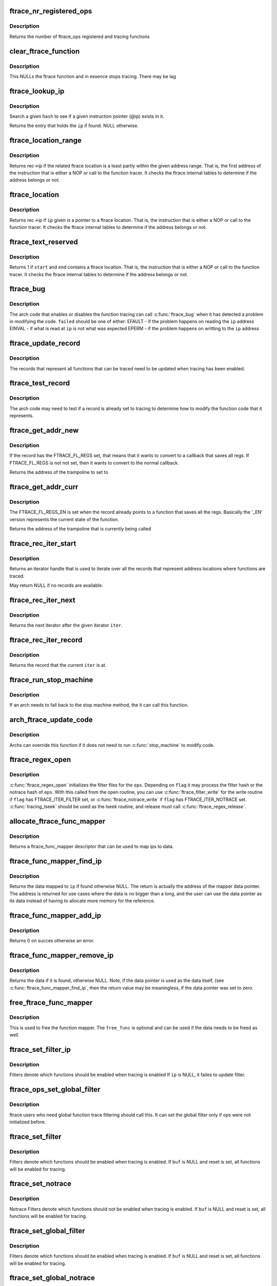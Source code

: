 .. -*- coding: utf-8; mode: rst -*-
.. src-file: kernel/trace/ftrace.c

.. _`ftrace_nr_registered_ops`:

ftrace_nr_registered_ops
========================

.. c:function:: int ftrace_nr_registered_ops( void)

    return number of ops registered

    :param  void:
        no arguments

.. _`ftrace_nr_registered_ops.description`:

Description
-----------

Returns the number of ftrace_ops registered and tracing functions

.. _`clear_ftrace_function`:

clear_ftrace_function
=====================

.. c:function:: void clear_ftrace_function( void)

    reset the ftrace function

    :param  void:
        no arguments

.. _`clear_ftrace_function.description`:

Description
-----------

This NULLs the ftrace function and in essence stops
tracing.  There may be lag

.. _`ftrace_lookup_ip`:

ftrace_lookup_ip
================

.. c:function:: struct ftrace_func_entry *ftrace_lookup_ip(struct ftrace_hash *hash, unsigned long ip)

    Test to see if an ip exists in an ftrace_hash

    :param struct ftrace_hash \*hash:
        The hash to look at

    :param unsigned long ip:
        The instruction pointer to test

.. _`ftrace_lookup_ip.description`:

Description
-----------

Search a given \ ``hash``\  to see if a given instruction pointer (@ip)
exists in it.

Returns the entry that holds the \ ``ip``\  if found. NULL otherwise.

.. _`ftrace_location_range`:

ftrace_location_range
=====================

.. c:function:: unsigned long ftrace_location_range(unsigned long start, unsigned long end)

    return the first address of a traced location if it touches the given ip range

    :param unsigned long start:
        start of range to search.

    :param unsigned long end:
        end of range to search (inclusive). \ ``end``\  points to the last byte
        to check.

.. _`ftrace_location_range.description`:

Description
-----------

Returns rec->ip if the related ftrace location is a least partly within
the given address range. That is, the first address of the instruction
that is either a NOP or call to the function tracer. It checks the ftrace
internal tables to determine if the address belongs or not.

.. _`ftrace_location`:

ftrace_location
===============

.. c:function:: unsigned long ftrace_location(unsigned long ip)

    return true if the ip giving is a traced location

    :param unsigned long ip:
        the instruction pointer to check

.. _`ftrace_location.description`:

Description
-----------

Returns rec->ip if \ ``ip``\  given is a pointer to a ftrace location.
That is, the instruction that is either a NOP or call to
the function tracer. It checks the ftrace internal tables to
determine if the address belongs or not.

.. _`ftrace_text_reserved`:

ftrace_text_reserved
====================

.. c:function:: int ftrace_text_reserved(const void *start, const void *end)

    return true if range contains an ftrace location

    :param const void \*start:
        start of range to search

    :param const void \*end:
        end of range to search (inclusive). \ ``end``\  points to the last byte to check.

.. _`ftrace_text_reserved.description`:

Description
-----------

Returns 1 if \ ``start``\  and \ ``end``\  contains a ftrace location.
That is, the instruction that is either a NOP or call to
the function tracer. It checks the ftrace internal tables to
determine if the address belongs or not.

.. _`ftrace_bug`:

ftrace_bug
==========

.. c:function:: void ftrace_bug(int failed, struct dyn_ftrace *rec)

    report and shutdown function tracer

    :param int failed:
        The failed type (EFAULT, EINVAL, EPERM)

    :param struct dyn_ftrace \*rec:
        The record that failed

.. _`ftrace_bug.description`:

Description
-----------

The arch code that enables or disables the function tracing
can call \ :c:func:`ftrace_bug`\  when it has detected a problem in
modifying the code. \ ``failed``\  should be one of either:
EFAULT - if the problem happens on reading the \ ``ip``\  address
EINVAL - if what is read at \ ``ip``\  is not what was expected
EPERM - if the problem happens on writting to the \ ``ip``\  address

.. _`ftrace_update_record`:

ftrace_update_record
====================

.. c:function:: int ftrace_update_record(struct dyn_ftrace *rec, int enable)

    :param struct dyn_ftrace \*rec:
        the record to update

    :param int enable:
        set to 1 if the record is tracing, zero to force disable

.. _`ftrace_update_record.description`:

Description
-----------

The records that represent all functions that can be traced need
to be updated when tracing has been enabled.

.. _`ftrace_test_record`:

ftrace_test_record
==================

.. c:function:: int ftrace_test_record(struct dyn_ftrace *rec, int enable)

    :param struct dyn_ftrace \*rec:
        the record to test

    :param int enable:
        set to 1 to check if enabled, 0 if it is disabled

.. _`ftrace_test_record.description`:

Description
-----------

The arch code may need to test if a record is already set to
tracing to determine how to modify the function code that it
represents.

.. _`ftrace_get_addr_new`:

ftrace_get_addr_new
===================

.. c:function:: unsigned long ftrace_get_addr_new(struct dyn_ftrace *rec)

    Get the call address to set to

    :param struct dyn_ftrace \*rec:
        The ftrace record descriptor

.. _`ftrace_get_addr_new.description`:

Description
-----------

If the record has the FTRACE_FL_REGS set, that means that it
wants to convert to a callback that saves all regs. If FTRACE_FL_REGS
is not not set, then it wants to convert to the normal callback.

Returns the address of the trampoline to set to

.. _`ftrace_get_addr_curr`:

ftrace_get_addr_curr
====================

.. c:function:: unsigned long ftrace_get_addr_curr(struct dyn_ftrace *rec)

    Get the call address that is already there

    :param struct dyn_ftrace \*rec:
        The ftrace record descriptor

.. _`ftrace_get_addr_curr.description`:

Description
-----------

The FTRACE_FL_REGS_EN is set when the record already points to
a function that saves all the regs. Basically the '_EN' version
represents the current state of the function.

Returns the address of the trampoline that is currently being called

.. _`ftrace_rec_iter_start`:

ftrace_rec_iter_start
=====================

.. c:function:: struct ftrace_rec_iter *ftrace_rec_iter_start( void)

    :param  void:
        no arguments

.. _`ftrace_rec_iter_start.description`:

Description
-----------

Returns an iterator handle that is used to iterate over all
the records that represent address locations where functions
are traced.

May return NULL if no records are available.

.. _`ftrace_rec_iter_next`:

ftrace_rec_iter_next
====================

.. c:function:: struct ftrace_rec_iter *ftrace_rec_iter_next(struct ftrace_rec_iter *iter)

    :param struct ftrace_rec_iter \*iter:
        The handle to the iterator.

.. _`ftrace_rec_iter_next.description`:

Description
-----------

Returns the next iterator after the given iterator \ ``iter``\ .

.. _`ftrace_rec_iter_record`:

ftrace_rec_iter_record
======================

.. c:function:: struct dyn_ftrace *ftrace_rec_iter_record(struct ftrace_rec_iter *iter)

    :param struct ftrace_rec_iter \*iter:
        The current iterator location

.. _`ftrace_rec_iter_record.description`:

Description
-----------

Returns the record that the current \ ``iter``\  is at.

.. _`ftrace_run_stop_machine`:

ftrace_run_stop_machine
=======================

.. c:function:: void ftrace_run_stop_machine(int command)

    :param int command:
        The command to tell ftrace what to do

.. _`ftrace_run_stop_machine.description`:

Description
-----------

If an arch needs to fall back to the stop machine method, the
it can call this function.

.. _`arch_ftrace_update_code`:

arch_ftrace_update_code
=======================

.. c:function:: void arch_ftrace_update_code(int command)

    :param int command:
        The command that needs to be done

.. _`arch_ftrace_update_code.description`:

Description
-----------

Archs can override this function if it does not need to
run \ :c:func:`stop_machine`\  to modify code.

.. _`ftrace_regex_open`:

ftrace_regex_open
=================

.. c:function:: int ftrace_regex_open(struct ftrace_ops *ops, int flag, struct inode *inode, struct file *file)

    initialize function tracer filter files

    :param struct ftrace_ops \*ops:
        The ftrace_ops that hold the hash filters

    :param int flag:
        The type of filter to process

    :param struct inode \*inode:
        The inode, usually passed in to your open routine

    :param struct file \*file:
        The file, usually passed in to your open routine

.. _`ftrace_regex_open.description`:

Description
-----------

\ :c:func:`ftrace_regex_open`\  initializes the filter files for the
\ ``ops``\ . Depending on \ ``flag``\  it may process the filter hash or
the notrace hash of \ ``ops``\ . With this called from the open
routine, you can use \ :c:func:`ftrace_filter_write`\  for the write
routine if \ ``flag``\  has FTRACE_ITER_FILTER set, or
\ :c:func:`ftrace_notrace_write`\  if \ ``flag``\  has FTRACE_ITER_NOTRACE set.
\ :c:func:`tracing_lseek`\  should be used as the lseek routine, and
release must call \ :c:func:`ftrace_regex_release`\ .

.. _`allocate_ftrace_func_mapper`:

allocate_ftrace_func_mapper
===========================

.. c:function:: struct ftrace_func_mapper *allocate_ftrace_func_mapper( void)

    allocate a new ftrace_func_mapper

    :param  void:
        no arguments

.. _`allocate_ftrace_func_mapper.description`:

Description
-----------

Returns a ftrace_func_mapper descriptor that can be used to map ips to data.

.. _`ftrace_func_mapper_find_ip`:

ftrace_func_mapper_find_ip
==========================

.. c:function:: void **ftrace_func_mapper_find_ip(struct ftrace_func_mapper *mapper, unsigned long ip)

    Find some data mapped to an ip

    :param struct ftrace_func_mapper \*mapper:
        The mapper that has the ip maps

    :param unsigned long ip:
        the instruction pointer to find the data for

.. _`ftrace_func_mapper_find_ip.description`:

Description
-----------

Returns the data mapped to \ ``ip``\  if found otherwise NULL. The return
is actually the address of the mapper data pointer. The address is
returned for use cases where the data is no bigger than a long, and
the user can use the data pointer as its data instead of having to
allocate more memory for the reference.

.. _`ftrace_func_mapper_add_ip`:

ftrace_func_mapper_add_ip
=========================

.. c:function:: int ftrace_func_mapper_add_ip(struct ftrace_func_mapper *mapper, unsigned long ip, void *data)

    Map some data to an ip

    :param struct ftrace_func_mapper \*mapper:
        The mapper that has the ip maps

    :param unsigned long ip:
        The instruction pointer address to map \ ``data``\  to

    :param void \*data:
        The data to map to \ ``ip``\ 

.. _`ftrace_func_mapper_add_ip.description`:

Description
-----------

Returns 0 on succes otherwise an error.

.. _`ftrace_func_mapper_remove_ip`:

ftrace_func_mapper_remove_ip
============================

.. c:function:: void *ftrace_func_mapper_remove_ip(struct ftrace_func_mapper *mapper, unsigned long ip)

    Remove an ip from the mapping

    :param struct ftrace_func_mapper \*mapper:
        The mapper that has the ip maps

    :param unsigned long ip:
        The instruction pointer address to remove the data from

.. _`ftrace_func_mapper_remove_ip.description`:

Description
-----------

Returns the data if it is found, otherwise NULL.
Note, if the data pointer is used as the data itself, (see
\ :c:func:`ftrace_func_mapper_find_ip`\ , then the return value may be meaningless,
if the data pointer was set to zero.

.. _`free_ftrace_func_mapper`:

free_ftrace_func_mapper
=======================

.. c:function:: void free_ftrace_func_mapper(struct ftrace_func_mapper *mapper, ftrace_mapper_func free_func)

    free a mapping of ips and data

    :param struct ftrace_func_mapper \*mapper:
        The mapper that has the ip maps

    :param ftrace_mapper_func free_func:
        A function to be called on each data item.

.. _`free_ftrace_func_mapper.description`:

Description
-----------

This is used to free the function mapper. The \ ``free_func``\  is optional
and can be used if the data needs to be freed as well.

.. _`ftrace_set_filter_ip`:

ftrace_set_filter_ip
====================

.. c:function:: int ftrace_set_filter_ip(struct ftrace_ops *ops, unsigned long ip, int remove, int reset)

    set a function to filter on in ftrace by address \ ``ops``\  - the ops to set the filter with \ ``ip``\  - the address to add to or remove from the filter. \ ``remove``\  - non zero to remove the ip from the filter \ ``reset``\  - non zero to reset all filters before applying this filter.

    :param struct ftrace_ops \*ops:
        *undescribed*

    :param unsigned long ip:
        *undescribed*

    :param int remove:
        *undescribed*

    :param int reset:
        *undescribed*

.. _`ftrace_set_filter_ip.description`:

Description
-----------

Filters denote which functions should be enabled when tracing is enabled
If \ ``ip``\  is NULL, it failes to update filter.

.. _`ftrace_ops_set_global_filter`:

ftrace_ops_set_global_filter
============================

.. c:function:: void ftrace_ops_set_global_filter(struct ftrace_ops *ops)

    setup ops to use global filters \ ``ops``\  - the ops which will use the global filters

    :param struct ftrace_ops \*ops:
        *undescribed*

.. _`ftrace_ops_set_global_filter.description`:

Description
-----------

ftrace users who need global function trace filtering should call this.
It can set the global filter only if ops were not initialized before.

.. _`ftrace_set_filter`:

ftrace_set_filter
=================

.. c:function:: int ftrace_set_filter(struct ftrace_ops *ops, unsigned char *buf, int len, int reset)

    set a function to filter on in ftrace \ ``ops``\  - the ops to set the filter with \ ``buf``\  - the string that holds the function filter text. \ ``len``\  - the length of the string. \ ``reset``\  - non zero to reset all filters before applying this filter.

    :param struct ftrace_ops \*ops:
        *undescribed*

    :param unsigned char \*buf:
        *undescribed*

    :param int len:
        *undescribed*

    :param int reset:
        *undescribed*

.. _`ftrace_set_filter.description`:

Description
-----------

Filters denote which functions should be enabled when tracing is enabled.
If \ ``buf``\  is NULL and reset is set, all functions will be enabled for tracing.

.. _`ftrace_set_notrace`:

ftrace_set_notrace
==================

.. c:function:: int ftrace_set_notrace(struct ftrace_ops *ops, unsigned char *buf, int len, int reset)

    set a function to not trace in ftrace \ ``ops``\  - the ops to set the notrace filter with \ ``buf``\  - the string that holds the function notrace text. \ ``len``\  - the length of the string. \ ``reset``\  - non zero to reset all filters before applying this filter.

    :param struct ftrace_ops \*ops:
        *undescribed*

    :param unsigned char \*buf:
        *undescribed*

    :param int len:
        *undescribed*

    :param int reset:
        *undescribed*

.. _`ftrace_set_notrace.description`:

Description
-----------

Notrace Filters denote which functions should not be enabled when tracing
is enabled. If \ ``buf``\  is NULL and reset is set, all functions will be enabled
for tracing.

.. _`ftrace_set_global_filter`:

ftrace_set_global_filter
========================

.. c:function:: void ftrace_set_global_filter(unsigned char *buf, int len, int reset)

    set a function to filter on with global tracers \ ``buf``\  - the string that holds the function filter text. \ ``len``\  - the length of the string. \ ``reset``\  - non zero to reset all filters before applying this filter.

    :param unsigned char \*buf:
        *undescribed*

    :param int len:
        *undescribed*

    :param int reset:
        *undescribed*

.. _`ftrace_set_global_filter.description`:

Description
-----------

Filters denote which functions should be enabled when tracing is enabled.
If \ ``buf``\  is NULL and reset is set, all functions will be enabled for tracing.

.. _`ftrace_set_global_notrace`:

ftrace_set_global_notrace
=========================

.. c:function:: void ftrace_set_global_notrace(unsigned char *buf, int len, int reset)

    set a function to not trace with global tracers \ ``buf``\  - the string that holds the function notrace text. \ ``len``\  - the length of the string. \ ``reset``\  - non zero to reset all filters before applying this filter.

    :param unsigned char \*buf:
        *undescribed*

    :param int len:
        *undescribed*

    :param int reset:
        *undescribed*

.. _`ftrace_set_global_notrace.description`:

Description
-----------

Notrace Filters denote which functions should not be enabled when tracing
is enabled. If \ ``buf``\  is NULL and reset is set, all functions will be enabled
for tracing.

.. _`ftrace_ops_get_func`:

ftrace_ops_get_func
===================

.. c:function:: ftrace_func_t ftrace_ops_get_func(struct ftrace_ops *ops)

    get the function a trampoline should call

    :param struct ftrace_ops \*ops:
        the ops to get the function for

.. _`ftrace_ops_get_func.description`:

Description
-----------

Normally the mcount trampoline will call the ops->func, but there
are times that it should not. For example, if the ops does not
have its own recursion protection, then it should call the
\ :c:func:`ftrace_ops_assist_func`\  instead.

Returns the function that the trampoline should call for \ ``ops``\ .

.. _`ftrace_kill`:

ftrace_kill
===========

.. c:function:: void ftrace_kill( void)

    kill ftrace

    :param  void:
        no arguments

.. _`ftrace_kill.description`:

Description
-----------

This function should be used by panic code. It stops ftrace
but in a not so nice way. If you need to simply kill ftrace
from a non-atomic section, use ftrace_kill.

.. _`ftrace_is_dead`:

ftrace_is_dead
==============

.. c:function:: int ftrace_is_dead( void)

    :param  void:
        no arguments

.. _`register_ftrace_function`:

register_ftrace_function
========================

.. c:function:: int register_ftrace_function(struct ftrace_ops *ops)

    register a function for profiling \ ``ops``\  - ops structure that holds the function for profiling.

    :param struct ftrace_ops \*ops:
        *undescribed*

.. _`register_ftrace_function.description`:

Description
-----------

Register a function to be called by all functions in the
kernel.

.. _`register_ftrace_function.note`:

Note
----

\ ``ops``\ ->func and all the functions it calls must be labeled
with "notrace", otherwise it will go into a
recursive loop.

.. _`unregister_ftrace_function`:

unregister_ftrace_function
==========================

.. c:function:: int unregister_ftrace_function(struct ftrace_ops *ops)

    unregister a function for profiling. \ ``ops``\  - ops structure that holds the function to unregister

    :param struct ftrace_ops \*ops:
        *undescribed*

.. _`unregister_ftrace_function.description`:

Description
-----------

Unregister a function that was added to be called by ftrace profiling.

.. This file was automatic generated / don't edit.


